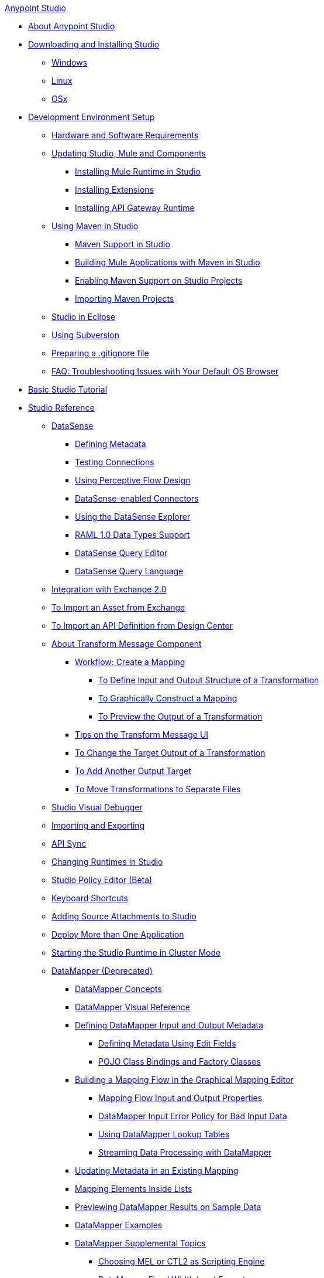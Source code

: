 .xref:index.adoc[Anypoint Studio]
* xref:index.adoc[About Anypoint Studio]
* xref:to-download-and-install-studio.adoc[Downloading and Installing Studio]
 ** xref:to-download-and-install-studio-wx.adoc[Windows]
 ** xref:to-download-and-install-studio-lx.adoc[Linux]
 ** xref:to-download-and-install-studio-ox.adoc[OSx]
* xref:setting-up-your-development-environment.adoc[Development Environment Setup]
 ** xref:hardware-and-software-requirements.adoc[Hardware and Software Requirements]
 ** xref:studio-update-sites.adoc[Updating Studio, Mule and Components]
  *** xref:adding-community-runtime.adoc[Installing Mule Runtime in Studio]
  *** xref:installing-extensions.adoc[Installing Extensions]
  *** xref:install-studio-gw.adoc[Installing API Gateway Runtime]
 ** xref:using-maven-in-anypoint-studio.adoc[Using Maven in Studio]
  *** xref:maven-support-in-anypoint-studio.adoc[Maven Support in Studio]
  *** xref:building-a-mule-application-with-maven-in-studio.adoc[Building Mule Applications with Maven in Studio]
  *** xref:enabling-maven-support-for-a-studio-project.adoc[Enabling Maven Support on Studio Projects]
  *** xref:importing-a-maven-project-into-studio.adoc[Importing Maven Projects]
 ** xref:studio-in-eclipse.adoc[Studio in Eclipse]
 ** xref:using-subversion-with-studio.adoc[Using Subversion]
 ** xref:preparing-a-gitignore-file.adoc[Preparing a .gitignore file]
 ** xref:troubleshooting-studio.adoc[FAQ: Troubleshooting Issues with Your Default OS Browser]
* xref:basic-studio-tutorial.adoc[Basic Studio Tutorial]
* xref:anypoint-studio-features.adoc[Studio Reference]
 ** xref:datasense.adoc[DataSense]
  *** xref:defining-metadata.adoc[Defining Metadata]
  *** xref:testing-connections.adoc[Testing Connections]
  *** xref:using-perceptive-flow-design.adoc[Using Perceptive Flow Design]
  *** xref:datasense-enabled-connectors.adoc[DataSense-enabled Connectors]
  *** xref:using-the-datasense-explorer.adoc[Using the DataSense Explorer]
  *** xref:raml-1-0-data-types-support.adoc[RAML 1.0 Data Types Support]
  *** xref:datasense-query-editor.adoc[DataSense Query Editor]
  *** xref:datasense-query-language.adoc[DataSense Query Language]
 ** xref:exchange-integration.adoc[Integration with Exchange 2.0]
 ** xref:import-asset-exchange-task.adoc[To Import an Asset from Exchange]
 ** xref:import-api-def-dc.adoc[To Import an API Definition from Design Center]
 ** xref:transform-message-component-concept-studio.adoc[About Transform Message Component]
  *** xref:workflow-create-mapping-ui-studio.adoc[Workflow: Create a Mapping]
   **** xref:input-output-structure-transformation-studio-task.adoc[To Define Input and Output Structure of a Transformation]
   **** xref:graphically-construct-mapping-studio-task.adoc[To Graphically Construct a Mapping]
   **** xref:preview-transformation-output-studio-task.adoc[To Preview the Output of a Transformation]
  *** xref:tips-transform-message-ui-studio.adoc[Tips on the Transform Message UI]
  *** xref:change-target-output-transformation-studio-task.adoc[To Change the Target Output of a Transformation]
  *** xref:add-another-output-transform-studio-task.adoc[To Add Another Output Target]
  *** xref:move-transformations-separate-file-studio-task.adoc[To Move Transformations to Separate Files]
 ** xref:studio-visual-debugger.adoc[Studio Visual Debugger]
 ** xref:importing-and-exporting-in-studio.adoc[Importing and Exporting]
 ** xref:api-sync-reference.adoc[API Sync]
 ** xref:changing-runtimes-in-studio.adoc[Changing Runtimes in Studio]
 ** xref:studio-policy-editor.adoc[Studio Policy Editor (Beta)]
 ** xref:keyboard-shortcuts-in-studio.adoc[Keyboard Shortcuts]
 ** xref:adding-source-attachments-to-studio.adoc[Adding Source Attachments to Studio]
 ** xref:deploy-more-than-one-application.adoc[Deploy More than One Application]
 ** xref:starting-the-runtime-in-cluster-mode-in-studio.adoc[Starting the Studio Runtime in Cluster Mode]
 ** xref:datamapper-user-guide-and-reference.adoc[DataMapper (Deprecated)]
  *** xref:datamapper-concepts.adoc[DataMapper Concepts]
  *** xref:datamapper-visual-reference.adoc[DataMapper Visual Reference]
  *** xref:defining-datamapper-input-and-output-metadata.adoc[Defining DataMapper Input and Output Metadata]
   **** xref:defining-metadata-using-edit-fields.adoc[Defining Metadata Using Edit Fields]
   **** xref:pojo-class-bindings-and-factory-classes.adoc[POJO Class Bindings and Factory Classes]
  *** xref:building-a-mapping-flow-in-the-graphical-mapping-editor.adoc[Building a Mapping Flow in the Graphical Mapping Editor]
   **** xref:mapping-flow-input-and-output-properties.adoc[Mapping Flow Input and Output Properties]
   **** xref:datamapper-input-error-policy-for-bad-input-data.adoc[DataMapper Input Error Policy for Bad Input Data]
   **** xref:using-datamapper-lookup-tables.adoc[Using DataMapper Lookup Tables]
   **** xref:streaming-data-processing-with-datamapper.adoc[Streaming Data Processing with DataMapper]
  *** xref:updating-metadata-in-an-existing-mapping.adoc[Updating Metadata in an Existing Mapping]
  *** xref:mapping-elements-inside-lists.adoc[Mapping Elements Inside Lists]
  *** xref:previewing-datamapper-results-on-sample-data.adoc[Previewing DataMapper Results on Sample Data]
  *** xref:datamapper-examples.adoc[DataMapper Examples]
  *** xref:datamapper-supplemental-topics.adoc[DataMapper Supplemental Topics]
   **** xref:choosing-mel-or-ctl2-as-scripting-engine.adoc[Choosing MEL or CTL2 as Scripting Engine]
   **** xref:datamapper-fixed-width-input-format.adoc[DataMapper Fixed Width Input Format]
   **** xref:datamapper-flat-to-structured-and-structured-to-flat-mapping.adoc[DataMapper Flat-to-Structured and Structured-to-Flat Mapping]
  *** xref:including-the-datamapper-plugin.adoc[Including the DataMapper Plugin]
